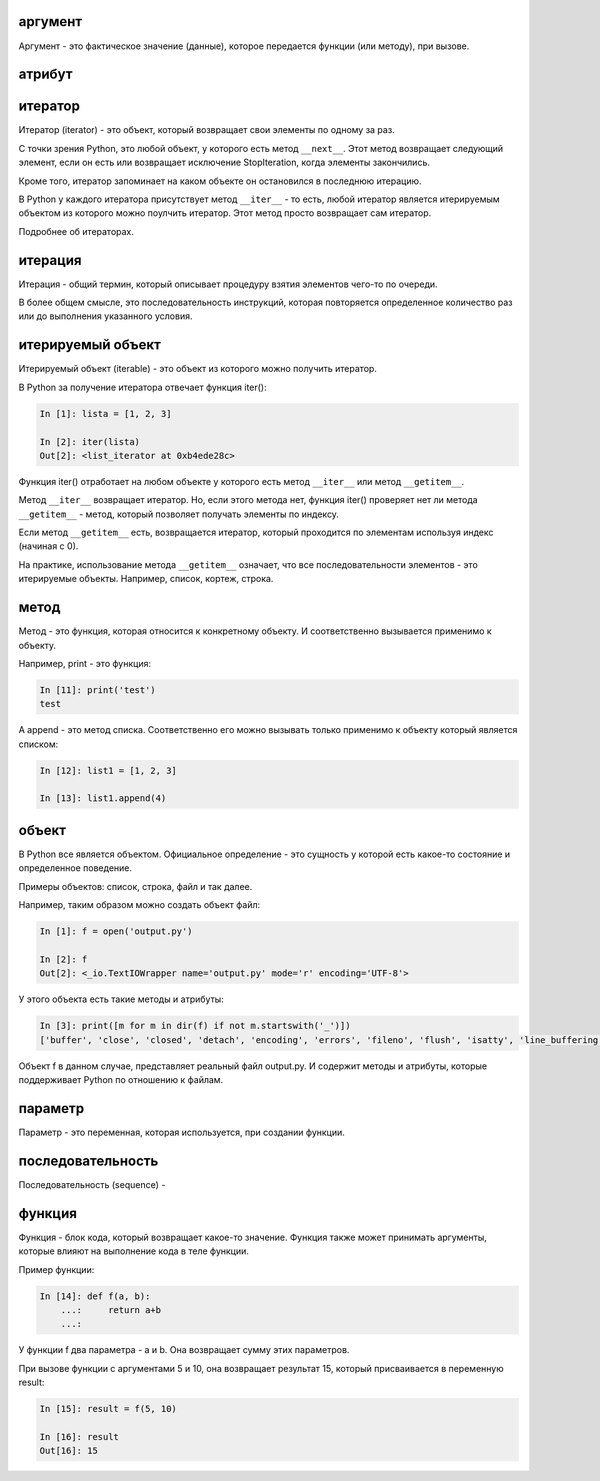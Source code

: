 .. meta::
   :http-equiv=Content-Type: text/html; charset=utf-8

аргумент
--------

Аргумент - это фактическое значение (данные), которое передается функции
(или методу), при вызове.

атрибут
-------

итератор
--------

Итератор (iterator) - это объект, который возвращает свои элементы по
одному за раз.

С точки зрения Python, это любой объект, у которого есть метод
``__next__``. Этот метод возвращает следующий элемент, если он есть или
возвращает исключение StopIteration, когда элементы закончились.

Кроме того, итератор запоминает на каком объекте он остановился в
последнюю итерацию.

В Python у каждого итератора присутствует метод ``__iter__`` - то есть,
любой итератор является итерируемым объектом из которого можно поулчить
итератор. Этот метод просто возвращает сам итератор.

Подробнее об итераторах.

итерация
--------

Итерация - общий термин, который описывает процедуру взятия элементов
чего-то по очереди.

В более общем смысле, это последовательность инструкций, которая
повторяется определенное количество раз или до выполнения указанного
условия.

итерируемый объект
------------------

Итерируемый объект (iterable) - это объект из которого можно получить
итератор.

В Python за получение итератора отвечает функция iter():

.. code:: python

    In [1]: lista = [1, 2, 3]

    In [2]: iter(lista)
    Out[2]: <list_iterator at 0xb4ede28c>

Функция iter() отработает на любом объекте у которого есть метод
``__iter__`` или метод ``__getitem__``.

Метод ``__iter__`` возвращает итератор. Но, если этого метода нет,
функция iter() проверяет нет ли метода ``__getitem__`` - метод, который
позволяет получать элементы по индексу.

Если метод ``__getitem__`` есть, возвращается итератор, который
проходится по элементам используя индекс (начиная с 0).

На практике, использование метода ``__getitem__`` означает, что все
последовательности элементов - это итерируемые объекты. Например,
список, кортеж, строка.

метод
-----

Метод - это функция, которая относится к конкретному объекту. И
соответственно вызывается применимо к объекту.

Например, print - это функция:

.. code:: python

    In [11]: print('test')
    test

А append - это метод списка. Соответственно его можно вызывать только
применимо к объекту который является списком:

.. code:: python

    In [12]: list1 = [1, 2, 3]

    In [13]: list1.append(4)

объект
------

В Python все является объектом. Официальное определение - это сущность у
которой есть какое-то состояние и определенное поведение.

Примеры объектов: список, строка, файл и так далее.

Например, таким образом можно создать объект файл:

.. code:: python

    In [1]: f = open('output.py')

    In [2]: f
    Out[2]: <_io.TextIOWrapper name='output.py' mode='r' encoding='UTF-8'>

У этого объекта есть такие методы и атрибуты:

.. code:: python

    In [3]: print([m for m in dir(f) if not m.startswith('_')])
    ['buffer', 'close', 'closed', 'detach', 'encoding', 'errors', 'fileno', 'flush', 'isatty', 'line_buffering', 'mode', 'name', 'newlines', 'read', 'readable', 'readline', 'readlines', 'seek', 'seekable', 'tell', 'truncate', 'writable', 'write', 'writelines']

Объект f в данном случае, представляет реальный файл output.py. И
содержит методы и атрибуты, которые поддерживает Python по отношению к
файлам.

параметр
--------

Параметр - это переменная, которая используется, при создании функции.

последовательность
------------------

Последовательность (sequence) -

функция
-------

Функция - блок кода, который возвращает какое-то значение. Функция также
может принимать аргументы, которые влияют на выполнение кода в теле
функции.

Пример функции:

.. code:: python

    In [14]: def f(a, b):
        ...:     return a+b
        ...:

У функции f два параметра - a и b. Она возвращает сумму этих параметров.

При вызове функции с аргументами 5 и 10, она возвращает результат 15,
который присваивается в переменную result:

.. code:: python

    In [15]: result = f(5, 10)

    In [16]: result
    Out[16]: 15
